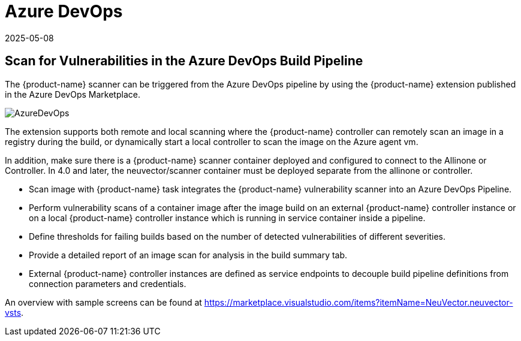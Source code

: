 = Azure DevOps
:revdate: 2025-05-08
:page-revdate: {revdate}
:page-opendocs-origin: /06.scanning/03.build/04.azuredevops/04.azuredevops.md
:page-opendocs-slug:  /scanning/build/azuredevops

== Scan for Vulnerabilities in the Azure DevOps Build Pipeline

The {product-name} scanner can be triggered from the Azure DevOps pipeline by using the {product-name} extension published in the Azure DevOps Marketplace.

image:azure_devops.png[AzureDevOps]

The extension supports both remote and local scanning where the {product-name} controller can remotely scan an image in a registry during the build, or dynamically start a local controller to scan the image on the Azure agent vm.

In addition, make sure there is a {product-name} scanner container deployed and configured to connect to the Allinone or Controller. In 4.0 and later, the neuvector/scanner container must be deployed separate from the allinone or controller.

* Scan image with {product-name} task integrates the {product-name} vulnerability scanner into an Azure DevOps Pipeline.
* Perform vulnerability scans of a container image after the image build on an external {product-name} controller instance or on a local {product-name} controller instance which is running in service container inside a pipeline.
* Define thresholds for failing builds based on the number of detected vulnerabilities of different severities.
* Provide a detailed report of an image scan for analysis in the build summary tab.
* External {product-name} controller instances are defined as service endpoints to decouple build pipeline definitions from connection parameters and credentials.

An overview with sample screens can be found at https://marketplace.visualstudio.com/items?itemName=NeuVector.neuvector-vsts.
